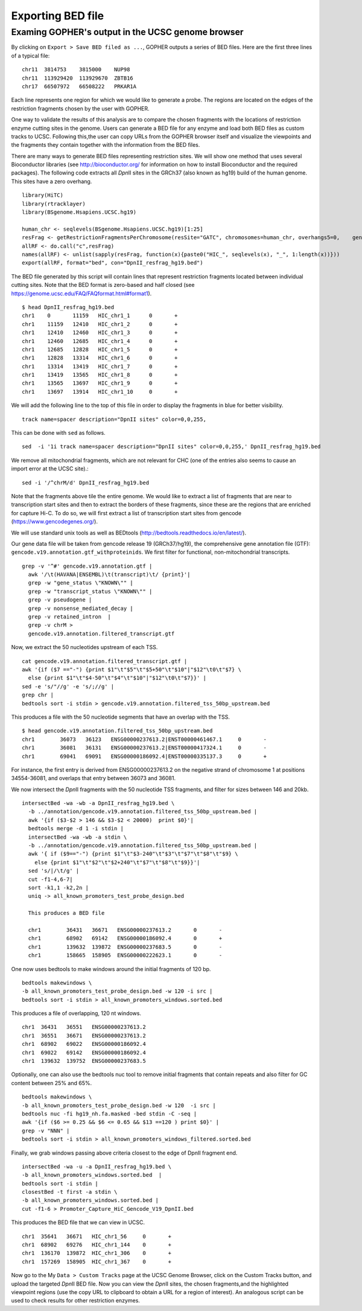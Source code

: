 ==================
Exporting BED file
==================

~~~~~~~~~~~~~~~~~~~~~~~~~~~~~~~~~~~~~~~~~~~~~~~~~~
Examing GOPHER's output in the UCSC genome browser
~~~~~~~~~~~~~~~~~~~~~~~~~~~~~~~~~~~~~~~~~~~~~~~~~~

By clicking on ``Export > Save BED filed as ...``, GOPHER outputs a series of BED files.
Here are the first three lines of a typical file::

  chr11  3814753    3815000    NUP98
  chr11  113929420  113929670  ZBTB16
  chr17  66507972   66508222   PRKAR1A

Each line represents one region for which we would like to generate a probe.
The regions are located on the edges of the restriction fragments chosen by the user with GOPHER.

One way to validate the results of this analysis are to compare the chosen fragments with the locations of restriction enzyme cutting sites in the genome.
Users can generate a BED file for any enzyme and load both BED files as custom tracks to UCSC.
Following this,the user can copy URLs from the GOPHER browser itself and visualize the viewpoints and the fragments they contain together with the information from the BED files.

There are many ways to generate BED files representing restriction sites.
We will show one method that uses several Bioconductor libraries (see http://bioconductor.org/ for information on how to install Bioconductor and the required packages).
The following code extracts all *Dpn*\II sites in the GRCh37 (also known as hg19) build of the human genome.
This sites have a zero overhang. ::

	library(HiTC)
	library(rtracklayer)
	library(BSgenome.Hsapiens.UCSC.hg19)

	human_chr <- seqlevels(BSgenome.Hsapiens.UCSC.hg19)[1:25]
	resFrag <- getRestrictionFragmentsPerChromosome(resSite="GATC", chromosomes=human_chr, overhangs5=0, 	genomePack="BSgenome.Hsapiens.UCSC.hg19")
	allRF <- do.call("c",resFrag)
	names(allRF) <- unlist(sapply(resFrag, function(x){paste0("HIC_", seqlevels(x), "_", 1:length(x))}))
	export(allRF, format="bed", con="DpnII_resfrag_hg19.bed")

The BED file generated by this script will contain lines that represent restriction fragments located between individual cutting sites.
Note that the BED format is zero-based and half closed (see
https://genome.ucsc.edu/FAQ/FAQformat.html#format1). ::

	$ head DpnII_resfrag_hg19.bed
	chr1	0	11159	HIC_chr1_1	0	+
	chr1	11159	12410	HIC_chr1_2	0	+
	chr1	12410	12460	HIC_chr1_3	0	+
	chr1	12460	12685	HIC_chr1_4	0	+
	chr1	12685	12828	HIC_chr1_5	0	+
	chr1	12828	13314	HIC_chr1_6	0	+
	chr1	13314	13419	HIC_chr1_7	0	+
	chr1	13419	13565	HIC_chr1_8	0	+
	chr1	13565	13697	HIC_chr1_9	0	+
	chr1	13697	13914	HIC_chr1_10	0	+


We will add the following line to the top of this file in order to display the fragments in blue for better visibility. ::

	track name=spacer description="DpnII sites" color=0,0,255,

This can be done with ``sed`` as follows. ::

	sed  -i '1i track name=spacer description="DpnII sites" color=0,0,255,' DpnII_resfrag_hg19.bed

We remove all mitochondrial fragments, which are not relevant for CHC (one of the entries also seems to cause an import error at the UCSC site).::

  sed -i '/^chrM/d' DpnII_resfrag_hg19.bed


Note that the fragments above tile the entire genome.
We would like to extract a list of fragments that are near to transcription start sites and then to extract the borders of these fragments, since these are the regions that are enriched for capture Hi-C.
To do so, we will first extract a list of transcription start sites from gencode (https://www.gencodegenes.org/).

We will use standard unix tools as well as BEDtools (http://bedtools.readthedocs.io/en/latest/).

Our gene data file will be taken from gencode release 19 (GRCh37/hg19), the comprehensive gene annotation file (GTF): ``gencode.v19.annotation.gtf_withproteinids``.
We first filter for functional, non-mitochondrial transcripts. ::


  grep -v '^#' gencode.v19.annotation.gtf |
    awk '/\t(HAVANA|ENSEMBL)\t(transcript)\t/ {print}'|
    grep -w "gene_status \"KNOWN\"" |
    grep -w "transcript_status \"KNOWN\"" |
    grep -v pseudogene |
    grep -v nonsense_mediated_decay |
    grep -v retained_intron  |
    grep -v chrM >
    gencode.v19.annotation.filtered_transcript.gtf

Now, we extract the 50 nucleotides upstream of each TSS. ::

    cat gencode.v19.annotation.filtered_transcript.gtf |
    awk '{if ($7 =="-") {print $1"\t"$5"\t"$5+50"\t"$10"|"$12"\t0\t"$7} \
      else {print $1"\t"$4-50"\t"$4"\t"$10"|"$12"\t0\t"$7}}' |
    sed -e 's/"//g' -e 's/;//g' |
    grep chr |
    bedtools sort -i stdin > gencode.v19.annotation.filtered_tss_50bp_upstream.bed

This produces a file with the 50 nucleotide segments that have an overlap with the TSS. ::

    $ head gencode.v19.annotation.filtered_tss_50bp_upstream.bed
    chr1	36073	36123	ENSG00000237613.2|ENST00000461467.1	0	-
    chr1	36081	36131	ENSG00000237613.2|ENST00000417324.1	0	-
    chr1	69041	69091	ENSG00000186092.4|ENST00000335137.3	0	+

For instance, the first entry is derived from ENSG00000237613.2 on the negative strand of chromosome 1 at positions 34554-36081, and overlaps that entry between 36073 and 36081.

We now intersect the *Dpn*\II fragments with the 50 nucleotide TSS fragments, and  filter for sizes between 146 and 20kb. ::

  intersectBed -wa -wb -a DpnII_resfrag_hg19.bed \
    -b ../annotation/gencode.v19.annotation.filtered_tss_50bp_upstream.bed |
    awk '{if ($3-$2 > 146 && $3-$2 < 20000)  print $0}'|
    bedtools merge -d 1 -i stdin |
    intersectBed -wa -wb -a stdin \
    -b ../annotation/gencode.v19.annotation.filtered_tss_50bp_upstream.bed |
    awk '{ if ($9=="-") {print $1"\t"$3-240"\t"$3"\t"$7"\t"$8"\t"$9} \
      else {print $1"\t"$2"\t"$2+240"\t"$7"\t"$8"\t"$9}}'|
    sed 's/|/\t/g' |
    cut -f1-4,6-7|
    sort -k1,1 -k2,2n |
    uniq -> all_known_promoters_test_probe_design.bed

    This produces a BED file

    chr1	36431	36671	ENSG00000237613.2	0	-
    chr1	68902	69142	ENSG00000186092.4	0	+
    chr1	139632	139872	ENSG00000237683.5	0	-
    chr1	158665	158905	ENSG00000222623.1	0	-

One now uses bedtools to make windows around the initial fragments of 120 bp. ::

  bedtools makewindows \
  -b all_known_promoters_test_probe_design.bed -w 120 -i src |
  bedtools sort -i stdin > all_known_promoters_windows.sorted.bed

This produces a file of overlapping, 120 nt windows. ::

  chr1	36431	36551	ENSG00000237613.2
  chr1	36551	36671	ENSG00000237613.2
  chr1	68902	69022	ENSG00000186092.4
  chr1	69022	69142	ENSG00000186092.4
  chr1	139632	139752	ENSG00000237683.5

Optionally, one can also use the bedtools nuc tool to remove initial fragments that contain repeats and also filter for GC content between 25% and 65%. ::

  bedtools makewindows \
  -b all_known_promoters_test_probe_design.bed -w 120  -i src |
  bedtools nuc -fi hg19_nh.fa.masked -bed stdin -C -seq |
  awk '{if ($6 >= 0.25 && $6 <= 0.65 && $13 ==120 ) print $0}' |
  grep -v "NNN" |
  bedtools sort -i stdin > all_known_promoters_windows_filtered.sorted.bed

Finally, we grab windows passing above criteria closest to the edge of DpnII fragment end. ::

  intersectBed -wa -u -a DpnII_resfrag_hg19.bed \
  -b all_known_promoters_windows.sorted.bed  |
  bedtools sort -i stdin |
  closestBed -t first -a stdin \
  -b all_known_promoters_windows.sorted.bed |
  cut -f1-6 > Promoter_Capture_HiC_Gencode_V19_DpnII.bed

This produces the BED file that we can view in UCSC. ::

  chr1	35641	36671	HIC_chr1_56	0	+
  chr1	68902	69276	HIC_chr1_144	0	+
  chr1	136170	139872	HIC_chr1_306	0	+
  chr1	157269	158905	HIC_chr1_367	0	+


Now go to the My ``Data > Custom Tracks`` page at the UCSC Genome Browser, click on the Custom Tracks button, and upload the targeted *Dpn*\II BED file.
Now you can view the *Dpn*\II sites, the chosen fragments,and the highlighted viewpoint regions (use the copy URL to clipboard to obtain a URL for a region of interest).
An analogous script can be used to check results for other restriction enzymes.